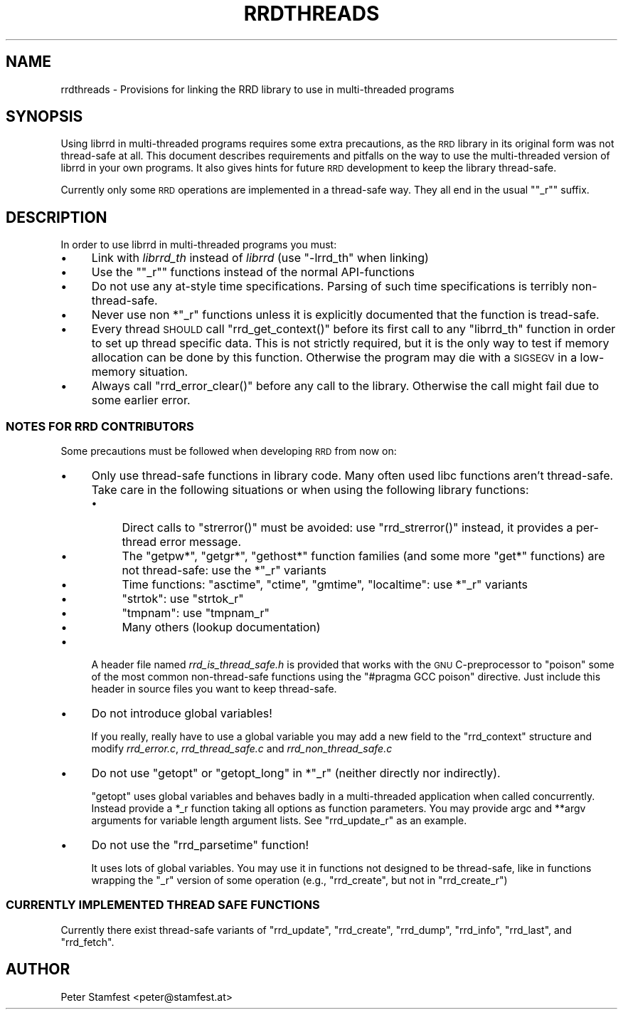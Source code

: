 .\" Automatically generated by Pod::Man 2.25 (Pod::Simple 3.16)
.\"
.\" Standard preamble:
.\" ========================================================================
.de Sp \" Vertical space (when we can't use .PP)
.if t .sp .5v
.if n .sp
..
.de Vb \" Begin verbatim text
.ft CW
.nf
.ne \\$1
..
.de Ve \" End verbatim text
.ft R
.fi
..
.\" Set up some character translations and predefined strings.  \*(-- will
.\" give an unbreakable dash, \*(PI will give pi, \*(L" will give a left
.\" double quote, and \*(R" will give a right double quote.  \*(C+ will
.\" give a nicer C++.  Capital omega is used to do unbreakable dashes and
.\" therefore won't be available.  \*(C` and \*(C' expand to `' in nroff,
.\" nothing in troff, for use with C<>.
.tr \(*W-
.ds C+ C\v'-.1v'\h'-1p'\s-2+\h'-1p'+\s0\v'.1v'\h'-1p'
.ie n \{\
.    ds -- \(*W-
.    ds PI pi
.    if (\n(.H=4u)&(1m=24u) .ds -- \(*W\h'-12u'\(*W\h'-12u'-\" diablo 10 pitch
.    if (\n(.H=4u)&(1m=20u) .ds -- \(*W\h'-12u'\(*W\h'-8u'-\"  diablo 12 pitch
.    ds L" ""
.    ds R" ""
.    ds C` ""
.    ds C' ""
'br\}
.el\{\
.    ds -- \|\(em\|
.    ds PI \(*p
.    ds L" ``
.    ds R" ''
'br\}
.\"
.\" Escape single quotes in literal strings from groff's Unicode transform.
.ie \n(.g .ds Aq \(aq
.el       .ds Aq '
.\"
.\" If the F register is turned on, we'll generate index entries on stderr for
.\" titles (.TH), headers (.SH), subsections (.SS), items (.Ip), and index
.\" entries marked with X<> in POD.  Of course, you'll have to process the
.\" output yourself in some meaningful fashion.
.ie \nF \{\
.    de IX
.    tm Index:\\$1\t\\n%\t"\\$2"
..
.    nr % 0
.    rr F
.\}
.el \{\
.    de IX
..
.\}
.\"
.\" Accent mark definitions (@(#)ms.acc 1.5 88/02/08 SMI; from UCB 4.2).
.\" Fear.  Run.  Save yourself.  No user-serviceable parts.
.    \" fudge factors for nroff and troff
.if n \{\
.    ds #H 0
.    ds #V .8m
.    ds #F .3m
.    ds #[ \f1
.    ds #] \fP
.\}
.if t \{\
.    ds #H ((1u-(\\\\n(.fu%2u))*.13m)
.    ds #V .6m
.    ds #F 0
.    ds #[ \&
.    ds #] \&
.\}
.    \" simple accents for nroff and troff
.if n \{\
.    ds ' \&
.    ds ` \&
.    ds ^ \&
.    ds , \&
.    ds ~ ~
.    ds /
.\}
.if t \{\
.    ds ' \\k:\h'-(\\n(.wu*8/10-\*(#H)'\'\h"|\\n:u"
.    ds ` \\k:\h'-(\\n(.wu*8/10-\*(#H)'\`\h'|\\n:u'
.    ds ^ \\k:\h'-(\\n(.wu*10/11-\*(#H)'^\h'|\\n:u'
.    ds , \\k:\h'-(\\n(.wu*8/10)',\h'|\\n:u'
.    ds ~ \\k:\h'-(\\n(.wu-\*(#H-.1m)'~\h'|\\n:u'
.    ds / \\k:\h'-(\\n(.wu*8/10-\*(#H)'\z\(sl\h'|\\n:u'
.\}
.    \" troff and (daisy-wheel) nroff accents
.ds : \\k:\h'-(\\n(.wu*8/10-\*(#H+.1m+\*(#F)'\v'-\*(#V'\z.\h'.2m+\*(#F'.\h'|\\n:u'\v'\*(#V'
.ds 8 \h'\*(#H'\(*b\h'-\*(#H'
.ds o \\k:\h'-(\\n(.wu+\w'\(de'u-\*(#H)/2u'\v'-.3n'\*(#[\z\(de\v'.3n'\h'|\\n:u'\*(#]
.ds d- \h'\*(#H'\(pd\h'-\w'~'u'\v'-.25m'\f2\(hy\fP\v'.25m'\h'-\*(#H'
.ds D- D\\k:\h'-\w'D'u'\v'-.11m'\z\(hy\v'.11m'\h'|\\n:u'
.ds th \*(#[\v'.3m'\s+1I\s-1\v'-.3m'\h'-(\w'I'u*2/3)'\s-1o\s+1\*(#]
.ds Th \*(#[\s+2I\s-2\h'-\w'I'u*3/5'\v'-.3m'o\v'.3m'\*(#]
.ds ae a\h'-(\w'a'u*4/10)'e
.ds Ae A\h'-(\w'A'u*4/10)'E
.    \" corrections for vroff
.if v .ds ~ \\k:\h'-(\\n(.wu*9/10-\*(#H)'\s-2\u~\d\s+2\h'|\\n:u'
.if v .ds ^ \\k:\h'-(\\n(.wu*10/11-\*(#H)'\v'-.4m'^\v'.4m'\h'|\\n:u'
.    \" for low resolution devices (crt and lpr)
.if \n(.H>23 .if \n(.V>19 \
\{\
.    ds : e
.    ds 8 ss
.    ds o a
.    ds d- d\h'-1'\(ga
.    ds D- D\h'-1'\(hy
.    ds th \o'bp'
.    ds Th \o'LP'
.    ds ae ae
.    ds Ae AE
.\}
.rm #[ #] #H #V #F C
.\" ========================================================================
.\"
.IX Title "RRDTHREADS 1"
.TH RRDTHREADS 1 "2014-09-29" "1.4.9" "rrdtool"
.\" For nroff, turn off justification.  Always turn off hyphenation; it makes
.\" way too many mistakes in technical documents.
.if n .ad l
.nh
.SH "NAME"
rrdthreads \- Provisions for linking the RRD library to use in multi\-threaded programs
.SH "SYNOPSIS"
.IX Header "SYNOPSIS"
Using librrd in multi-threaded programs requires some extra
precautions, as the \s-1RRD\s0 library in its original form was not
thread-safe at all. This document describes requirements and pitfalls
on the way to use the multi-threaded version of librrd in your own
programs. It also gives hints for future \s-1RRD\s0 development to keep the
library thread-safe.
.PP
Currently only some \s-1RRD\s0 operations are implemented in a thread-safe
way. They all end in the usual "\f(CW\*(C`_r\*(C'\fR" suffix.
.SH "DESCRIPTION"
.IX Header "DESCRIPTION"
In order to use librrd in multi-threaded programs you must:
.IP "\(bu" 4
Link with \fIlibrrd_th\fR instead of \fIlibrrd\fR (use \f(CW\*(C`\-lrrd_th\*(C'\fR when
linking)
.IP "\(bu" 4
Use the "\f(CW\*(C`_r\*(C'\fR" functions instead of the normal API-functions
.IP "\(bu" 4
Do not use any at-style time specifications. Parsing of such time
specifications is terribly non-thread-safe.
.IP "\(bu" 4
Never use non *\f(CW\*(C`_r\*(C'\fR functions unless it is explicitly documented that
the function is tread-safe.
.IP "\(bu" 4
Every thread \s-1SHOULD\s0 call \f(CW\*(C`rrd_get_context()\*(C'\fR before its first call to
any \f(CW\*(C`librrd_th\*(C'\fR function in order to set up thread specific data. This
is not strictly required, but it is the only way to test if memory
allocation can be done by this function. Otherwise the program may die
with a \s-1SIGSEGV\s0 in a low-memory situation.
.IP "\(bu" 4
Always call \f(CW\*(C`rrd_error_clear()\*(C'\fR before any call to the
library. Otherwise the call might fail due to some earlier error.
.SS "\s-1NOTES\s0 \s-1FOR\s0 \s-1RRD\s0 \s-1CONTRIBUTORS\s0"
.IX Subsection "NOTES FOR RRD CONTRIBUTORS"
Some precautions must be followed when developing \s-1RRD\s0 from now on:
.IP "\(bu" 4
Only use thread-safe functions in library code. Many often used libc
functions aren't thread-safe. Take care in the following
situations or when using the following library functions:
.RS 4
.IP "\(bu" 4
Direct calls to \f(CW\*(C`strerror()\*(C'\fR must be avoided: use \f(CW\*(C`rrd_strerror()\*(C'\fR
instead, it provides a per-thread error message.
.IP "\(bu" 4
The \f(CW\*(C`getpw*\*(C'\fR, \f(CW\*(C`getgr*\*(C'\fR, \f(CW\*(C`gethost*\*(C'\fR function families (and some more
\&\f(CW\*(C`get*\*(C'\fR functions) are not thread-safe: use the *\f(CW\*(C`_r\*(C'\fR variants
.IP "\(bu" 4
Time functions: \f(CW\*(C`asctime\*(C'\fR, \f(CW\*(C`ctime\*(C'\fR, \f(CW\*(C`gmtime\*(C'\fR, \f(CW\*(C`localtime\*(C'\fR: use
*\f(CW\*(C`_r\*(C'\fR variants
.IP "\(bu" 4
\&\f(CW\*(C`strtok\*(C'\fR: use \f(CW\*(C`strtok_r\*(C'\fR
.IP "\(bu" 4
\&\f(CW\*(C`tmpnam\*(C'\fR: use \f(CW\*(C`tmpnam_r\*(C'\fR
.IP "\(bu" 4
Many others (lookup documentation)
.RE
.RS 4
.RE
.IP "\(bu" 4
A header file named \fIrrd_is_thread_safe.h\fR is provided
that works with the \s-1GNU\s0 C\-preprocessor to \*(L"poison\*(R" some of the most
common non-thread-safe functions using the \f(CW\*(C`#pragma GCC poison\*(C'\fR
directive. Just include this header in source files you want to keep
thread-safe.
.IP "\(bu" 4
Do not introduce global variables!
.Sp
If you really, really have to use a global variable you may add a new
field to the \f(CW\*(C`rrd_context\*(C'\fR structure and modify \fIrrd_error.c\fR,
\&\fIrrd_thread_safe.c\fR and \fIrrd_non_thread_safe.c\fR
.IP "\(bu" 4
Do not use \f(CW\*(C`getopt\*(C'\fR or \f(CW\*(C`getopt_long\*(C'\fR in *\f(CW\*(C`_r\*(C'\fR (neither directly nor
indirectly).
.Sp
\&\f(CW\*(C`getopt\*(C'\fR uses global variables and behaves badly in a multi-threaded
application when called concurrently. Instead provide a *_r function
taking all options as function parameters. You may provide argc and
**argv arguments for variable length argument lists. See
\&\f(CW\*(C`rrd_update_r\*(C'\fR as an example.
.IP "\(bu" 4
Do not use the \f(CW\*(C`rrd_parsetime\*(C'\fR function!
.Sp
It uses lots of global variables. You may use it in functions not designed
to be thread-safe, like in functions wrapping the \f(CW\*(C`_r\*(C'\fR version of some
operation (e.g., \f(CW\*(C`rrd_create\*(C'\fR, but not in \f(CW\*(C`rrd_create_r\*(C'\fR)
.SS "\s-1CURRENTLY\s0 \s-1IMPLEMENTED\s0 \s-1THREAD\s0 \s-1SAFE\s0 \s-1FUNCTIONS\s0"
.IX Subsection "CURRENTLY IMPLEMENTED THREAD SAFE FUNCTIONS"
Currently there exist thread-safe variants of \f(CW\*(C`rrd_update\*(C'\fR,
\&\f(CW\*(C`rrd_create\*(C'\fR, \f(CW\*(C`rrd_dump\*(C'\fR, \f(CW\*(C`rrd_info\*(C'\fR, \f(CW\*(C`rrd_last\*(C'\fR, and \f(CW\*(C`rrd_fetch\*(C'\fR.
.SH "AUTHOR"
.IX Header "AUTHOR"
Peter Stamfest <peter@stamfest.at>
